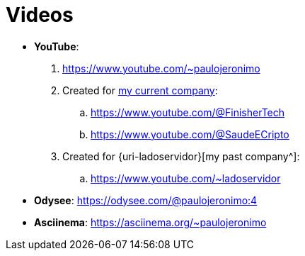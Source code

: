 = Videos

* *YouTube*:
. https://www.youtube.com/~paulojeronimo
. Created for <<finishertech,my current company>>:
.. https://www.youtube.com/@FinisherTech
.. https://www.youtube.com/@SaudeECripto
. Created for {uri-ladoservidor}[my past company^]:
.. https://www.youtube.com/~ladoservidor
* *Odysee*: https://odysee.com/@paulojeronimo:4
* *Asciinema*: https://asciinema.org/~paulojeronimo
